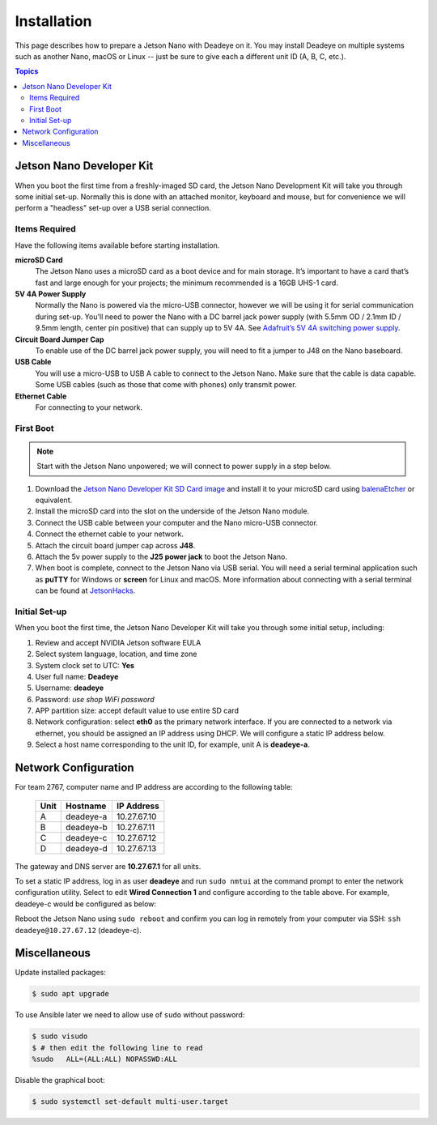 ************
Installation
************

This page describes how to prepare a Jetson Nano with Deadeye on it. You may install Deadeye on multiple systems such as another Nano, macOS or Linux -- just be sure to give each a different unit ID (A, B, C, etc.).

.. contents:: Topics

Jetson Nano Developer Kit
=========================

When you boot the first time from a freshly-imaged SD card, the Jetson Nano Development Kit will take you through some initial set-up. Normally this is done with an attached monitor, keyboard and mouse, but for convenience we will perform a "headless" set-up over a USB serial connection.

Items Required
--------------

Have the following items available before starting installation.

**microSD Card**
    The Jetson Nano uses a microSD card as a boot device and for main storage. It’s important to have a card that’s fast and large enough for your projects; the minimum recommended is a 16GB UHS-1 card.

**5V 4A Power Supply**
    Normally the Nano is powered via the micro-USB connector, however we will be using it for serial communication during set-up. You'll need to power the Nano with a DC barrel jack power supply (with 5.5mm OD / 2.1mm ID / 9.5mm length, center pin positive) that can supply up to 5V 4A. See `Adafruit’s 5V 4A switching power supply <https://www.adafruit.com/product/1466>`_.

**Circuit Board Jumper Cap**
    To enable use of the DC barrel jack power supply, you will need to fit a jumper to J48 on the Nano baseboard.

**USB Cable**
    You will use a micro-USB to USB A cable to connect to the Jetson Nano. Make sure that the cable is data capable. Some USB cables (such as those that come with phones) only transmit power.

**Ethernet Cable**
    For connecting to your network.

First Boot
----------

.. note:: Start with the Jetson Nano unpowered; we will connect to power supply in a step below.


#. Download the `Jetson Nano Developer Kit SD Card image <https://developer.nvidia.com/embedded/jetpack>`_ and install it to your microSD card using `balenaEtcher <https://www.balena.io/etcher/>`_ or equivalent.

#. Install the microSD card into the slot on the underside of the Jetson Nano module.

#. Connect the USB cable between your computer and the Nano micro-USB connector.

#. Connect the ethernet cable to your network.

#. Attach the circuit board jumper cap across **J48**.

#. Attach the 5v power supply to the **J25 power jack** to boot the Jetson Nano.

#. When boot is complete, connect to the Jetson Nano via USB serial.  You will need a serial terminal application such as **puTTY** for Windows or **screen** for Linux and macOS. More information about connecting with a serial terminal can be found at `JetsonHacks <https://www.jetsonhacks.com/2019/08/21/jetson-nano-headless-setup/>`_.

Initial Set-up
--------------

When you boot the first time, the Jetson Nano Developer Kit will take you through some initial setup, including:

#. Review and accept NVIDIA Jetson software EULA

#. Select system language, location, and time zone

#. System clock set to UTC: **Yes**

#. User full name: **Deadeye**

#. Username: **deadeye**

#. Password: *use shop WiFi password*

#. APP partition size: accept default value to use entire SD card

#. Network configuration: select **eth0** as the primary network interface. If you are connected to a network via ethernet, you should be assigned an IP address using DHCP. We will configure a static IP address below.

#. Select a host name corresponding to the unit ID, for example, unit A is **deadeye-a**.

Network Configuration
=====================

For team 2767, computer name and IP address are according to the following table:

    ==== =========  ===========
    Unit Hostname   IP Address
    ==== =========  ===========
    A    deadeye-a  10.27.67.10
    B    deadeye-b  10.27.67.11
    C    deadeye-c  10.27.67.12
    D    deadeye-d  10.27.67.13
    ==== =========  ===========

The gateway and DNS server are **10.27.67.1** for all units.

To set a static IP address, log in as user **deadeye** and run ``sudo nmtui`` at the command prompt to enter the network configuration utility. Select to edit **Wired Connection 1** and configure according to the table above. For example, deadeye-c would be configured as below:

.. image:: images/nmtui.png

Reboot the Jetson Nano using ``sudo reboot`` and confirm you can log in remotely from your computer via SSH: ``ssh deadeye@10.27.67.12`` (deadeye-c).

Miscellaneous
=============

Update installed packages:

.. code-block:: shell-session

    $ sudo apt upgrade


To use Ansible later we need to allow use of ``sudo`` without password:

.. code-block:: shell-session

    $ sudo visudo
    $ # then edit the following line to read
    %sudo   ALL=(ALL:ALL) NOPASSWD:ALL


Disable the graphical boot:

.. code-block:: shell-session

    $ sudo systemctl set-default multi-user.target
